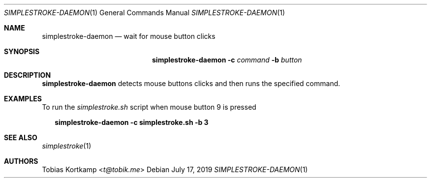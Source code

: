 .\"
.\" Copyright (c) 2016 Tobias Kortkamp <t@tobik.me>
.\"
.\" Permission to use, copy, modify, and/or distribute this software for any
.\" purpose with or without fee is hereby granted, provided that the above
.\" copyright notice and this permission notice appear in all copies.
.\"
.\" THE SOFTWARE IS PROVIDED "AS IS" AND THE AUTHOR DISCLAIMS ALL WARRANTIES
.\" WITH REGARD TO THIS SOFTWARE INCLUDING ALL IMPLIED WARRANTIES OF
.\" MERCHANTABILITY AND FITNESS. IN NO EVENT SHALL THE AUTHOR BE LIABLE FOR ANY
.\" SPECIAL, DIRECT, INDIRECT, OR CONSEQUENTIAL DAMAGES OR ANY DAMAGES
.\" WHATSOEVER RESULTING FROM LOSS OF USE, DATA OR PROFITS, WHETHER IN AN ACTION
.\" OF CONTRACT, NEGLIGENCE OR OTHER TORTIOUS ACTION, ARISING OUT OF OR IN
.\" CONNECTION WITH THE USE OR PERFORMANCE OF THIS SOFTWARE.
.\"
.Dd July 17, 2019
.Dt SIMPLESTROKE-DAEMON 1
.Os
.Sh NAME
.Nm simplestroke-daemon
.Nd "wait for mouse button clicks"
.Sh SYNOPSIS
.Nm
.Fl c Ar command
.Fl b Ar button
.Sh DESCRIPTION
.Nm
detects mouse buttons clicks and then runs the specified command.
.Sh EXAMPLES
To run the
.Pa simplestroke.sh
script when mouse button 9 is pressed
.Bd -literal -offset 2n
.Ic simplestroke-daemon -c simplestroke.sh -b 3
.Ed
.Sh SEE ALSO
.Xr simplestroke 1
.Sh AUTHORS
.An Tobias Kortkamp Aq Mt t@tobik.me

